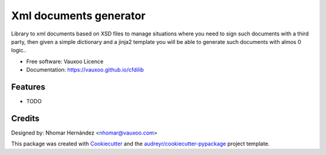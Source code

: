 =======================
Xml documents generator
=======================

.. image:: https://travis-ci.com/Vauxoo/cfdilib.svg?token=VAty1EWicYm2yKQxZptp&branch=master
    :target: https://travis-ci.com/Vauxoo/cfdilib

.. image:: https://coveralls.io/repos/github/Vauxoo/cfdilib/badge.svg?t=7nEy31
    :target: https://coveralls.io/github/Vauxoo/cfdilib


Library to xml documents based on XSD files to manage situations where you need to sign such
documents with a third party, then given a simple dictionary and a jinja2 template you will be
able to generate such documents with almos 0 logic..

* Free software: Vauxoo Licence
* Documentation: https://vauxoo.github.io/cfdilib

Features
--------

* TODO

Credits
---------

Designed by: Nhomar Hernández <nhomar@vauxoo.com>

This package was created with Cookiecutter_ and the `audreyr/cookiecutter-pypackage`_ project template.

.. _Cookiecutter: https://github.com/audreyr/cookiecutter
.. _`audreyr/cookiecutter-pypackage`: https://github.com/audreyr/cookiecutter-pypackage
